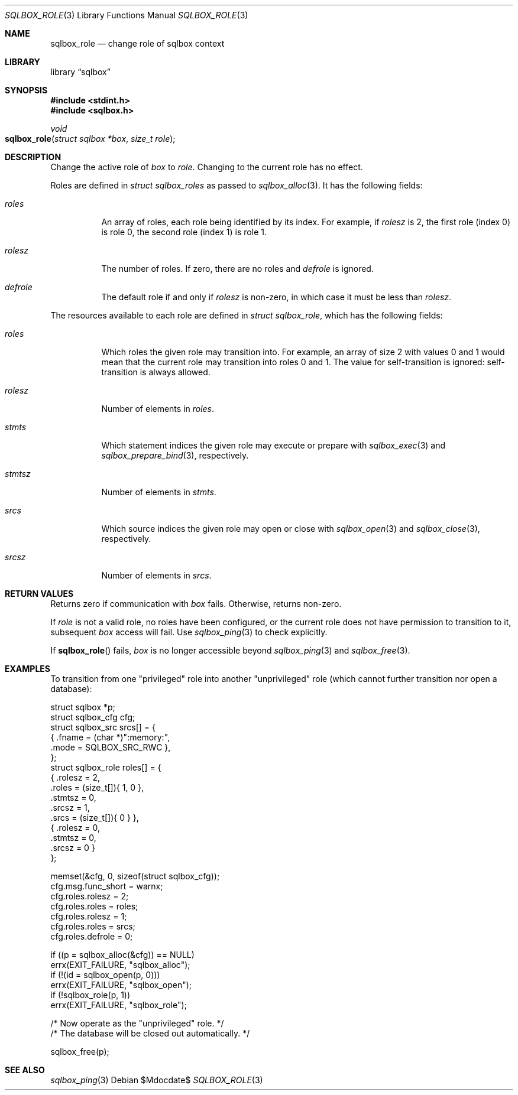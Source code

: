 .\"	$Id$
.\"
.\" Copyright (c) 2019 Kristaps Dzonsons <kristaps@bsd.lv>
.\"
.\" Permission to use, copy, modify, and distribute this software for any
.\" purpose with or without fee is hereby granted, provided that the above
.\" copyright notice and this permission notice appear in all copies.
.\"
.\" THE SOFTWARE IS PROVIDED "AS IS" AND THE AUTHOR DISCLAIMS ALL WARRANTIES
.\" WITH REGARD TO THIS SOFTWARE INCLUDING ALL IMPLIED WARRANTIES OF
.\" MERCHANTABILITY AND FITNESS. IN NO EVENT SHALL THE AUTHOR BE LIABLE FOR
.\" ANY SPECIAL, DIRECT, INDIRECT, OR CONSEQUENTIAL DAMAGES OR ANY DAMAGES
.\" WHATSOEVER RESULTING FROM LOSS OF USE, DATA OR PROFITS, WHETHER IN AN
.\" ACTION OF CONTRACT, NEGLIGENCE OR OTHER TORTIOUS ACTION, ARISING OUT OF
.\" OR IN CONNECTION WITH THE USE OR PERFORMANCE OF THIS SOFTWARE.
.\"
.Dd $Mdocdate$
.Dt SQLBOX_ROLE 3
.Os
.Sh NAME
.Nm sqlbox_role
.Nd change role of sqlbox context
.Sh LIBRARY
.Lb sqlbox
.Sh SYNOPSIS
.In stdint.h
.In sqlbox.h
.Ft void
.Fo sqlbox_role
.Fa "struct sqlbox *box"
.Fa "size_t role"
.Fc
.Sh DESCRIPTION
Change the active role of
.Fa box
to
.Fa role .
Changing to the current role has no effect.
.Pp
Roles are defined in
.Vt struct sqlbox_roles
as passed to
.Xr sqlbox_alloc 3 .
It has the following fields:
.Bl -tag -width Ds
.It Va roles
An array of roles, each role being identified by its index.
For example, if
.Va rolesz
is 2, the first role (index 0) is role 0, the second role (index 1) is
role 1.
.It Va rolesz
The number of roles.
If zero, there are no roles and
.Va defrole
is ignored.
.It Va defrole
The default role if and only if
.Va rolesz
is non-zero, in which case it must be less than
.Va rolesz .
.El
.Pp
The resources available to each role are defined in
.Vt struct sqlbox_role ,
which has the following fields:
.Bl -tag -width Ds
.It Va roles
Which roles the given role may transition into.
For example, an array of size 2 with values 0 and 1 would mean that the
current role may transition into roles 0 and 1.
The value for self-transition is ignored: self-transition is always
allowed.
.It Va rolesz
Number of elements in
.Va roles .
.It Va stmts
Which statement indices the given role may execute or prepare with
.Xr sqlbox_exec 3
and
.Xr sqlbox_prepare_bind 3 ,
respectively.
.It Va stmtsz
Number of elements in
.Va stmts .
.It Va srcs
Which source indices the given role may open or close with
.Xr sqlbox_open 3
and
.Xr sqlbox_close 3 ,
respectively.
.It Va srcsz
Number of elements in
.Va srcs .
.El
.Sh RETURN VALUES
Returns zero if communication with
.Fa box
fails.
Otherwise, returns non-zero.
.Pp
If
.Fa role
is not a valid role, no roles have been configured, or the current role
does not have permission to transition to it, subsequent
.Fa box
access will fail.
Use
.Xr sqlbox_ping 3
to check explicitly.
.Pp
If
.Fn sqlbox_role
fails,
.Fa box
is no longer accessible beyond
.Xr sqlbox_ping 3
and
.Xr sqlbox_free 3 .
.\" For sections 2, 3, and 9 function return values only.
.\" .Sh ENVIRONMENT
.\" For sections 1, 6, 7, and 8 only.
.\" .Sh FILES
.\" .Sh EXIT STATUS
.\" For sections 1, 6, and 8 only.
.Sh EXAMPLES
To transition from one
.Qq privileged
role into another
.Qq unprivileged
role (which cannot further transition nor open a database):
.Bd -literal
struct sqlbox *p;
struct sqlbox_cfg cfg;
struct sqlbox_src srcs[] = {
  { .fname = (char *)":memory:",
    .mode = SQLBOX_SRC_RWC },
};
struct sqlbox_role roles[] = {
  { .rolesz = 2,
    .roles = (size_t[]){ 1, 0 },
    .stmtsz = 0,
    .srcsz = 1,
    .srcs = (size_t[]){ 0 } },
  { .rolesz = 0,
    .stmtsz = 0,
    .srcsz = 0 }
};

memset(&cfg, 0, sizeof(struct sqlbox_cfg));
cfg.msg.func_short = warnx;
cfg.roles.rolesz = 2;
cfg.roles.roles = roles;
cfg.roles.rolesz = 1;
cfg.roles.roles = srcs;
cfg.roles.defrole = 0;

if ((p = sqlbox_alloc(&cfg)) == NULL)
  errx(EXIT_FAILURE, "sqlbox_alloc");
if (!(id = sqlbox_open(p, 0)))
  errx(EXIT_FAILURE, "sqlbox_open");
if (!sqlbox_role(p, 1))
  errx(EXIT_FAILURE, "sqlbox_role");

/* Now operate as the "unprivileged" role. */
/* The database will be closed out automatically. */

sqlbox_free(p);
.Ed
.\" .Sh DIAGNOSTICS
.\" For sections 1, 4, 6, 7, 8, and 9 printf/stderr messages only.
.\" .Sh ERRORS
.\" For sections 2, 3, 4, and 9 errno settings only.
.Sh SEE ALSO
.Xr sqlbox_ping 3
.\" .Sh STANDARDS
.\" .Sh HISTORY
.\" .Sh AUTHORS
.\" .Sh CAVEATS
.\" .Sh BUGS
.\" .Sh SECURITY CONSIDERATIONS
.\" Not used in OpenBSD.
